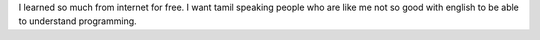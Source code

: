 .. title: Why?
.. slug: why
.. date: 2017-06-26 02:03:40 UTC+05:30
.. tags: about
.. category: about
.. link: 
.. description: 
.. type: text

I learned so much from internet for free. I want tamil speaking people who are like me not so good with english to be able to understand programming.
